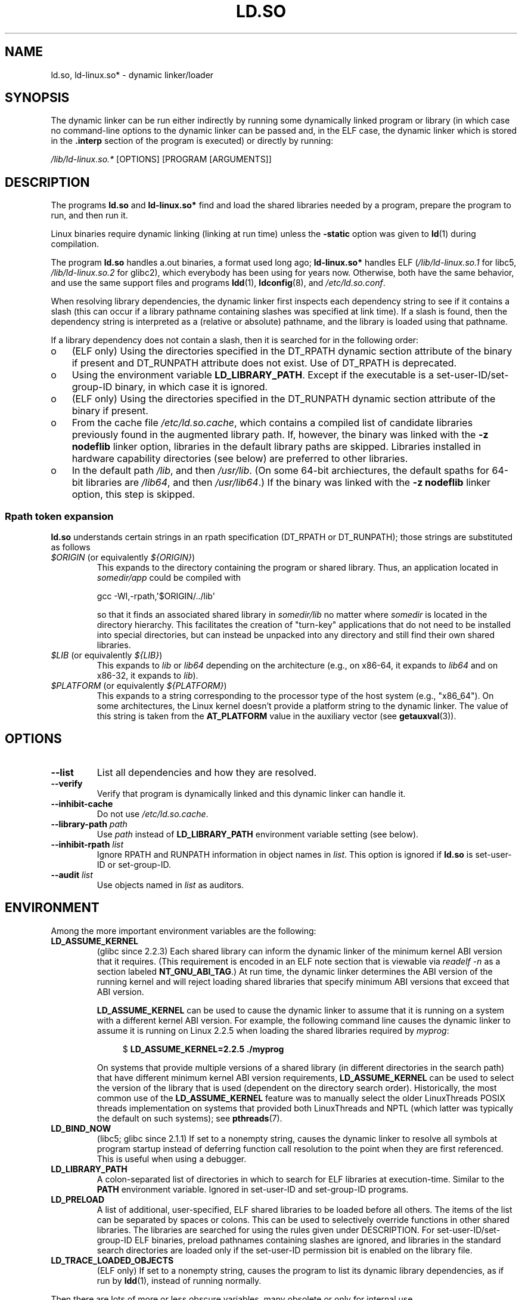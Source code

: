 .\" %%%LICENSE_START(PUBLIC_DOMAIN)
.\" This is in the public domain
.\" %%%LICENSE_END
.\"
.TH LD.SO 8 2015-02-21 "GNU" "Linux Programmer's Manual"
.SH NAME
ld.so, ld-linux.so* \- dynamic linker/loader
.SH SYNOPSIS
The dynamic linker can be run either indirectly by running some
dynamically linked program or library (in which case no command-line options
to the dynamic linker can be passed and, in the ELF case, the dynamic linker
which is stored in the
.B .interp
section of the program is executed) or directly by running:
.P
.I /lib/ld-linux.so.*
[OPTIONS] [PROGRAM [ARGUMENTS]]
.SH DESCRIPTION
The programs
.B ld.so
and
.B ld-linux.so*
find and load the shared libraries needed by a program, prepare
the program to run, and then run it.
.LP
Linux binaries require dynamic linking (linking at run time)
unless the
.B \-static
option was given to
.BR ld (1)
during compilation.
.LP
The program
.B ld.so
handles a.out binaries, a format used long ago;
.B ld-linux.so*
handles ELF (\fI/lib/ld-linux.so.1\fP for libc5, \fI/lib/ld-linux.so.2\fP
for glibc2), which everybody has been using for years now.
Otherwise, both have the same behavior, and use the same
support files and programs
.BR ldd (1),
.BR ldconfig (8),
and
.IR /etc/ld.so.conf .
.LP
When resolving library dependencies,
the dynamic linker first inspects each dependency
string to see if it contains a slash (this can occur if
a library pathname containing slashes was specified at link time).
If a slash is found, then the dependency string is interpreted as
a (relative or absolute) pathname,
and the library is loaded using that pathname.
.LP
If a library dependency does not contain a slash,
then it is searched for in the following order:
.IP o 3
(ELF only) Using the directories specified in the
DT_RPATH dynamic section attribute
of the binary if present and DT_RUNPATH attribute does not exist.
Use of DT_RPATH is deprecated.
.IP o
Using the environment variable
.BR LD_LIBRARY_PATH .
Except if the executable is a set-user-ID/set-group-ID binary,
in which case it is ignored.
.IP o
(ELF only) Using the directories specified in the
DT_RUNPATH dynamic section attribute
of the binary if present.
.IP o
From the cache file
.IR /etc/ld.so.cache ,
which contains a compiled list of candidate libraries previously found
in the augmented library path.
If, however, the binary was linked with the
.B \-z nodeflib
linker option, libraries in the default library paths are skipped.
Libraries installed in hardware capability directories (see below)
are preferred to other libraries.
.IP o
In the default path
.IR /lib ,
and then
.IR /usr/lib .
(On some 64-bit archiectures, the default spaths for 64-bit libraries are
.IR /lib64 ,
and then
.IR /usr/lib64 .)
If the binary was linked with the
.B \-z nodeflib
linker option, this step is skipped.
.SS Rpath token expansion
.PP
.B ld.so
understands certain strings in an rpath specification (DT_RPATH or DT_RUNPATH); those strings are substituted as follows
.TP
.IR $ORIGIN " (or equivalently " ${ORIGIN} )
This expands to
the directory containing the program or shared library.
Thus, an application located in
.I somedir/app
could be compiled with

    gcc \-Wl,\-rpath,\(aq$ORIGIN/../lib\(aq

so that it finds an associated shared library in
.I somedir/lib
no matter where
.I somedir
is located in the directory hierarchy.
This facilitates the creation of "turn-key" applications that
do not need to be installed into special directories,
but can instead be unpacked into any directory
and still find their own shared libraries.
.TP
.IR $LIB " (or equivalently " ${LIB} )
This expands to
.I lib
or
.I lib64
depending on the architecture
(e.g., on x86-64, it expands to
.IR lib64
and
on x86-32, it expands to
.IR lib ).
.TP
.IR $PLATFORM " (or equivalently " ${PLATFORM} )
This expands to a string corresponding to the processor type
of the host system (e.g., "x86_64").
On some architectures, the Linux kernel doesn't provide a platform
string to the dynamic linker.
The value of this string is taken from the
.BR AT_PLATFORM
value in the auxiliary vector (see
.BR getauxval (3)).
.\" To get an idea of the places that $PLATFORM would match,
.\" look at the output of the following:
.\"
.\"     mkdir /tmp/d
.\"     LD_LIBRARY_PATH=/tmp/d strace -e open /bin/date 2>&1 | grep /tmp/d
.\"
.\" ld.so lets names be abbreviated, so $O will work for $ORIGIN;
.\" Don't do this!!
.SH OPTIONS
.TP
.B \-\-list
List all dependencies and how they are resolved.
.TP
.B \-\-verify
Verify that program is dynamically linked and this dynamic linker can handle
it.
.TP
.B \-\-inhibit-cache
Do not use
.IR /etc/ld.so.cache .
.TP
.BI \-\-library\-path " path"
Use
.I path
instead of
.B LD_LIBRARY_PATH
environment variable setting (see below).
.TP
.BI \-\-inhibit\-rpath " list"
Ignore RPATH and RUNPATH information in object names in
.IR list .
This option is ignored if
.B ld.so
is set-user-ID or set-group-ID.
.TP
.BI \-\-audit " list"
Use objects named in
.I list
as auditors.
.SH ENVIRONMENT
Among the more important environment variables are the following:
.TP
.B LD_ASSUME_KERNEL
(glibc since 2.2.3)
Each shared library can inform the dynamic linker of the minimum kernel ABI
version that it requires.
(This requirement is encoded in an ELF note section that is viewable via
.IR "readelf\ \-n"
as a section labeled
.BR NT_GNU_ABI_TAG .)
At run time,
the dynamic linker determines the ABI version of the running kernel and
will reject loading shared libraries that specify minimum ABI versions
that exceed that ABI version.

.BR LD_ASSUME_KERNEL
can be used to
cause the dynamic linker to assume that it is running on a system with
a different kernel ABI version.
For example, the following command line causes the
dynamic linker to assume it is running on Linux 2.2.5 when loading
the shared libraries required by
.IR myprog :

.in +4n
.nf
$ \fBLD_ASSUME_KERNEL=2.2.5 ./myprog\fP
.fi
.in

On systems that provide multiple versions of a shared library
(in different directories in the search path) that have
different minimum kernel ABI version requirements,
.BR LD_ASSUME_KERNEL
can be used to select the version of the library that is used
(dependent on the directory search order).
Historically, the most common use of the
.BR LD_ASSUME_KERNEL
feature was to manually select the older
LinuxThreads POSIX threads implementation on systems that provided both
LinuxThreads and NPTL
(which latter was typically the default on such systems);
see
.BR pthreads (7).
.TP
.B LD_BIND_NOW
(libc5; glibc since 2.1.1)
If set to a nonempty string,
causes the dynamic linker to resolve all symbols
at program startup instead of deferring function call resolution to the point
when they are first referenced.
This is useful when using a debugger.
.TP
.B LD_LIBRARY_PATH
A colon-separated list of directories in which to search for
ELF libraries at execution-time.
Similar to the
.B PATH
environment variable.
Ignored in set-user-ID and set-group-ID programs.
.TP
.B LD_PRELOAD
A list of additional, user-specified, ELF shared
libraries to be loaded before all others.
The items of the list can be separated by spaces or colons.
This can be used to selectively override functions in other shared libraries.
The libraries are searched for using the rules given under DESCRIPTION.
For set-user-ID/set-group-ID ELF binaries,
preload pathnames containing slashes are ignored,
and libraries in the standard search directories are loaded
only if the set-user-ID permission bit is enabled on the library file.
.TP
.B LD_TRACE_LOADED_OBJECTS
(ELF only)
If set to a nonempty string, causes the program to list its dynamic library
dependencies, as if run by
.BR ldd (1),
instead of running normally.
.LP
Then there are lots of more or less obscure variables,
many obsolete or only for internal use.
.TP
.B LD_AOUT_LIBRARY_PATH
(libc5)
Version of
.B LD_LIBRARY_PATH
for a.out binaries only.
Old versions of ld\-linux.so.1 also supported
.BR LD_ELF_LIBRARY_PATH .
.TP
.B LD_AOUT_PRELOAD
(libc5)
Version of
.B LD_PRELOAD
for a.out binaries only.
Old versions of ld\-linux.so.1 also supported
.BR LD_ELF_PRELOAD .
.TP
.B LD_AUDIT
(glibc since 2.4)
A colon-separated list of user-specified, ELF shared objects
to be loaded before all others in a separate linker namespace
(i.e., one that does not intrude upon the normal symbol bindings that
would occur in the process).
These libraries can be used to audit the operation of the dynamic linker.
.B LD_AUDIT
is ignored for set-user-ID/set-group-ID binaries.

The dynamic linker will notify the audit
libraries at so-called auditing checkpoints\(emfor example,
loading a new library, resolving a symbol,
or calling a symbol from another shared object\(emby
calling an appropriate function within the audit library.
For details, see
.BR rtld-audit (7).
The auditing interface is largely compatible with that provided on Solaris,
as described in its
.IR "Linker and Libraries Guide" ,
in the chapter
.IR "Runtime Linker Auditing Interface" .
.TP
.B LD_BIND_NOT
(glibc since 2.1.95)
Do not update the GOT (global offset table) and PLT (procedure linkage table)
after resolving a symbol.
.TP
.B LD_DEBUG
(glibc since 2.1)
Output verbose debugging information about the dynamic linker.
If set to
.B all
prints all debugging information it has, if set to
.B help
prints a help message about which categories can be specified in this
environment variable.
Since glibc 2.3.4,
.B LD_DEBUG
is ignored for set-user-ID/set-group-ID binaries.
.TP
.B LD_DEBUG_OUTPUT
(glibc since 2.1)
File in which
.B LD_DEBUG
output should be written.
The default is standard error.
.B LD_DEBUG_OUTPUT
is ignored for set-user-ID/set-group-ID binaries.
.TP
.B LD_DYNAMIC_WEAK
(glibc since 2.1.91)
Allow weak symbols to be overridden (reverting to old glibc behavior).
For security reasons, since glibc 2.3.4,
.B LD_DYNAMIC_WEAK
is ignored for set-user-ID/set-group-ID binaries.
.TP
.B LD_HWCAP_MASK
(glibc since 2.1)
Mask for hardware capabilities.
.TP
.B LD_KEEPDIR
(a.out only)(libc5)
Don't ignore the directory in the names of a.out libraries to be loaded.
Use of this option is strongly discouraged.
.TP
.B LD_NOWARN
(a.out only)(libc5)
Suppress warnings about a.out libraries with incompatible minor
version numbers.
.TP
.B LD_ORIGIN_PATH
(glibc since 2.1)
Path where the binary is found (for non-set-user-ID programs).
For security reasons, since glibc 2.4,
.B LD_ORIGIN_PATH
is ignored for set-user-ID/set-group-ID binaries.
.\" Only used if $ORIGIN can't be determined by normal means
.\" (from the origin path saved at load time, or from /proc/self/exe)?
.TP
.B LD_POINTER_GUARD
(glibc since 2.4)
Set to 0 to disable pointer guarding.
Any other value enables pointer guarding, which is also the default.
Pointer guarding is a security mechanism whereby some pointers to code
stored in writable program memory (return addresses saved by
.BR setjmp (3)
or function pointers used by various glibc internals) are mangled
semi-randomly to make it more difficult for an attacker to hijack
the pointers for use in the event of a buffer overrun or
stack-smashing attack.
.TP
.B LD_PROFILE
(glibc since 2.1)
The name of a (single) shared object to be profiled,
specified either as a pathname or a soname.
Profiling output is appended to the file whose name is:
"\fI$LD_PROFILE_OUTPUT\fP/\fI$LD_PROFILE\fP.profile".
.TP
.B LD_PROFILE_OUTPUT
(glibc since 2.1)
Directory where
.B LD_PROFILE
output should be written.
If this variable is not defined, or is defined as an empty string,
then the default is
.IR /var/tmp .
.B LD_PROFILE_OUTPUT
is ignored for set-user-ID and set-group-ID programs,
which always use
.IR /var/profile .
.TP
.B LD_SHOW_AUXV
(glibc since 2.1)
Show auxiliary array passed up from the kernel.
For security reasons, since glibc 2.3.5,
.B LD_SHOW_AUXV
is ignored for set-user-ID/set-group-ID binaries.
.TP
.B LD_TRACE_PRELINKING
(glibc since 2.4)
Trace prelinking of the object whose name is assigned to
this environment variable.
(Use
.BR ldd (1)
to get a list of the objects that might be traced.)
If the object name is not recognized,
.\" (This is what seems to happen, from experimenting)
then all prelinking activity is traced.
.TP
.B LD_USE_LOAD_BIAS
.\" http://sources.redhat.com/ml/libc-hacker/2003-11/msg00127.html
.\" Subject: [PATCH] Support LD_USE_LOAD_BIAS
.\" Jakub Jelinek
By default (i.e., if this variable is not defined)
executables and prelinked
shared objects will honor base addresses of their dependent libraries
and (nonprelinked) position-independent executables (PIEs)
and other shared objects will not honor them.
If
.B LD_USE_LOAD_BIAS
is defined with the value 1, both executables and PIEs
will honor the base addresses.
If
.B LD_USE_LOAD_BIAS
is defined with the value 0,
neither executables nor PIEs will honor the base addresses.
This variable is ignored by set-user-ID and set-group-ID programs.
.TP
.B LD_VERBOSE
(glibc since 2.1)
If set to a nonempty string,
output symbol versioning information about the
program if the
.B LD_TRACE_LOADED_OBJECTS
environment variable has been set.
.TP
.B LD_WARN
(ELF only)(glibc since 2.1.3)
If set to a nonempty string, warn about unresolved symbols.
.TP
.B LDD_ARGV0
(libc5)
.IR argv [0]
to be used by
.BR ldd (1)
when none is present.
.SH FILES
.PD 0
.TP
.I /lib/ld.so
a.out dynamic linker/loader
.TP
.IR /lib/ld\-linux.so. { 1 , 2 }
ELF dynamic linker/loader
.TP
.I /etc/ld.so.cache
File containing a compiled list of directories in which to search for
libraries and an ordered list of candidate libraries.
.TP
.I /etc/ld.so.preload
File containing a whitespace-separated list of ELF shared libraries to
be loaded before the program.
.TP
.B lib*.so*
shared libraries
.PD
.SH NOTES
The
.B ld.so
functionality is available for executables compiled using libc version
4.4.3 or greater.
ELF functionality is available since Linux 1.1.52 and libc5.
.SS Hardware capabilities
Some libraries are compiled using hardware-specific instructions which do
not exist on every CPU.
Such libraries should be installed in directories whose names define the
required hardware capabilities, such as
.IR /usr/lib/sse2/ .
The dynamic linker checks these directories against the hardware of the
machine and selects the most suitable version of a given library.
Hardware capability directories can be cascaded to combine CPU features.
The list of supported hardware capability names depends on the CPU.
The following names are currently recognized:
.TP
.B Alpha
ev4, ev5, ev56, ev6, ev67
.TP
.B MIPS
loongson2e, loongson2f, octeon, octeon2
.TP
.B PowerPC
4xxmac, altivec, arch_2_05, arch_2_06, booke, cellbe, dfp, efpdouble, efpsingle,
fpu, ic_snoop, mmu, notb, pa6t, power4, power5, power5+, power6x, ppc32, ppc601,
ppc64, smt, spe, ucache, vsx
.TP
.B SPARC
flush, muldiv, stbar, swap, ultra3, v9, v9v, v9v2
.TP
.B s390
dfp, eimm, esan3, etf3enh, g5, highgprs, hpage, ldisp, msa, stfle,
z900, z990, z9-109, z10, zarch
.TP
.B x86 (32-bit only)
acpi, apic, clflush, cmov, cx8, dts, fxsr, ht, i386, i486, i586, i686, mca, mmx,
mtrr, pat, pbe, pge, pn, pse36, sep, ss, sse, sse2, tm
.SH SEE ALSO
.BR ld (1),
.BR ldd (1),
.BR pldd (1),
.BR sprof (1),
.BR dlopen (3),
.BR getauxval (3),
.BR rtld-audit (7),
.BR ldconfig (8),
.BR sln (8)
.\" .SH AUTHORS
.\" ld.so: David Engel, Eric Youngdale, Peter MacDonald, Hongjiu Lu, Linus
.\"  Torvalds, Lars Wirzenius and Mitch D'Souza
.\" ld-linux.so: Roland McGrath, Ulrich Drepper and others.
.\"
.\" In the above, (libc5) stands for David Engel's ld.so/ld-linux.so.
